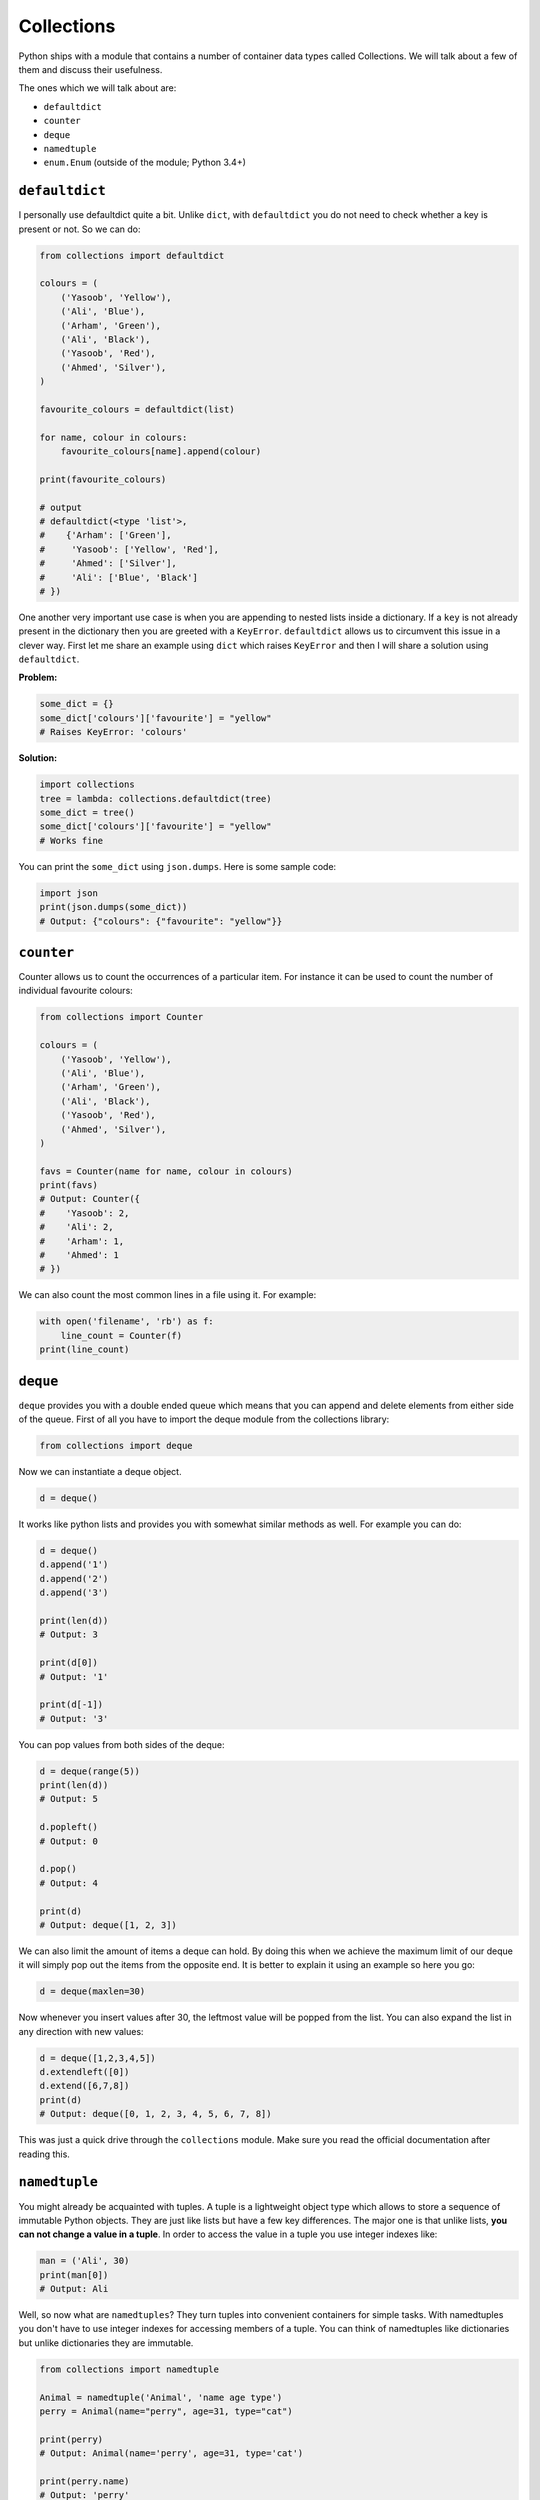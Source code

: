 Collections
-----------

Python ships with a module that contains a number of container data
types called Collections. We will talk about a few of them and discuss
their usefulness.

The ones which we will talk about are:

-  ``defaultdict``
-  ``counter``
-  ``deque``
-  ``namedtuple``
-  ``enum.Enum`` (outside of the module; Python 3.4+)

``defaultdict``
^^^^^^^^^^^^^^^^^^^

I personally use defaultdict quite a bit. Unlike ``dict``, with
``defaultdict`` you do not need to check whether a key is present or
not. So we can do:

.. code:: python

    from collections import defaultdict
     
    colours = (
        ('Yasoob', 'Yellow'),
        ('Ali', 'Blue'),
        ('Arham', 'Green'),
        ('Ali', 'Black'),
        ('Yasoob', 'Red'),
        ('Ahmed', 'Silver'),
    )
     
    favourite_colours = defaultdict(list)
     
    for name, colour in colours:
        favourite_colours[name].append(colour)
     
    print(favourite_colours)
     
    # output 
    # defaultdict(<type 'list'>, 
    #    {'Arham': ['Green'], 
    #     'Yasoob': ['Yellow', 'Red'], 
    #     'Ahmed': ['Silver'], 
    #     'Ali': ['Blue', 'Black']
    # })

One another very important use case is when you are appending to nested
lists inside a dictionary. If a ``key`` is not already present in the
dictionary then you are greeted with a ``KeyError``. ``defaultdict``
allows us to circumvent this issue in a clever way. First let me share
an example using ``dict`` which raises ``KeyError`` and then I will
share a solution using ``defaultdict``.

**Problem:**

.. code:: python

    some_dict = {}
    some_dict['colours']['favourite'] = "yellow"
    # Raises KeyError: 'colours'

**Solution:**

.. code:: python

    import collections
    tree = lambda: collections.defaultdict(tree)
    some_dict = tree()
    some_dict['colours']['favourite'] = "yellow"
    # Works fine

You can print the ``some_dict`` using ``json.dumps``. Here is some
sample code:

.. code:: python

    import json
    print(json.dumps(some_dict))
    # Output: {"colours": {"favourite": "yellow"}}

``counter``
^^^^^^^^^^^^^^^

Counter allows us to count the occurrences of a particular item. For
instance it can be used to count the number of individual favourite
colours:

.. code:: python

    from collections import Counter
     
    colours = (
        ('Yasoob', 'Yellow'),
        ('Ali', 'Blue'),
        ('Arham', 'Green'),
        ('Ali', 'Black'),
        ('Yasoob', 'Red'),
        ('Ahmed', 'Silver'),
    )
     
    favs = Counter(name for name, colour in colours)
    print(favs)
    # Output: Counter({
    #    'Yasoob': 2, 
    #    'Ali': 2, 
    #    'Arham': 1, 
    #    'Ahmed': 1
    # })

We can also count the most common lines in a file using it. For example:

.. code:: python

    with open('filename', 'rb') as f:
        line_count = Counter(f)
    print(line_count)

``deque``
^^^^^^^^^^^^^

``deque`` provides you with a double ended queue which means that you
can append and delete elements from either side of the queue. First of
all you have to import the deque module from the collections library:

.. code:: python

    from collections import deque

Now we can instantiate a deque object.

.. code:: python

    d = deque()

It works like python lists and provides you with somewhat similar
methods as well. For example you can do:

.. code:: python

    d = deque()
    d.append('1')
    d.append('2')
    d.append('3')

    print(len(d))
    # Output: 3

    print(d[0])
    # Output: '1'

    print(d[-1])
    # Output: '3'

You can pop values from both sides of the deque:

.. code:: python

    d = deque(range(5))
    print(len(d))
    # Output: 5

    d.popleft()
    # Output: 0

    d.pop()
    # Output: 4

    print(d)
    # Output: deque([1, 2, 3])

We can also limit the amount of items a deque can hold. By doing this
when we achieve the maximum limit of our deque it will simply pop out
the items from the opposite end. It is better to explain it using an
example so here you go:

.. code:: python

    d = deque(maxlen=30)

Now whenever you insert values after 30, the leftmost value will be
popped from the list. You can also expand the list in any direction with
new values:

.. code:: python

    d = deque([1,2,3,4,5])
    d.extendleft([0])
    d.extend([6,7,8])
    print(d)
    # Output: deque([0, 1, 2, 3, 4, 5, 6, 7, 8])

This was just a quick drive through the ``collections`` module. Make
sure you read the official documentation after reading this.

``namedtuple``
^^^^^^^^^^^^^^^^^^

You might already be acquainted with tuples. A tuple is a lightweight
object type which allows to store a sequence of immutable Python
objects. They are just like lists but have a few key differences. The
major one is that unlike lists, **you can not change a value in a
tuple**. In order to access the value in a tuple you use integer indexes
like:

.. code:: python

    man = ('Ali', 30)
    print(man[0])
    # Output: Ali

Well, so now what are ``namedtuples``? They turn tuples into convenient
containers for simple tasks. With namedtuples you don't have to use
integer indexes for accessing members of a tuple. You can think of
namedtuples like dictionaries but unlike dictionaries they are
immutable.

.. code:: python

    from collections import namedtuple

    Animal = namedtuple('Animal', 'name age type')
    perry = Animal(name="perry", age=31, type="cat")

    print(perry)
    # Output: Animal(name='perry', age=31, type='cat')

    print(perry.name)
    # Output: 'perry'

You can now see that we can access members of a tuple just by their
name using a ``.``. Let's dissect it a little more. A named tuple has two
required arguments. They are the tuple name and the tuple field\_names.
In the above example our tuple name was 'Animal' and the tuple
field\_names were 'name', 'age' and 'cat'. Namedtuple makes your tuples
**self-document**. You can easily understand what is going on by having
a quick glance at your code. And as you are not bound to use integer
indexes to access members of a tuple, it makes it more easy to maintain
your code. Moreover, as **`namedtuple` instances do not have
per-instance dictionaries**, they are lightweight and require no more
memory than regular tuples. This makes them faster than dictionaries.
However, do remember that as with tuples, **attributes in namedtuples
are immutable**. It means that this would not work:

.. code:: python

    from collections import namedtuple

    Animal = namedtuple('Animal', 'name age type')
    perry = Animal(name="perry", age=31, type="cat")
    perry.age = 42

    # Output: Traceback (most recent call last):
    #            File "", line 1, in 
    #         AttributeError: can't set attribute

You should use named tuples to make your code self-documenting. **They
are backwards compatible with normal tuples**. It means that you can use
integer indexes with namedtuples as well:

.. code:: python

    from collections import namedtuple

    Animal = namedtuple('Animal', 'name age type')
    perry = Animal(name="perry", age=31, type="cat")
    print(perry[0])
    # Output: perry

Last but not the least, you can convert a namedtuple to a dictionary.
Like this:

.. code:: python

    from collections import namedtuple

    Animal = namedtuple('Animal', 'name age type')
    perry = Animal(name="Perry", age=31, type="cat")
    print(perry._asdict())
    # Output: OrderedDict([('name', 'Perry'), ('age', 31), ...

``enum.Enum`` (Python 3.4+)
^^^^^^^^^^^^^^^^^^^^^^^^^^^^^^^

Another useful collection is the enum object. It is available in the ``enum``
module, in Python 3.4 and up (also available as a backport in PyPI named ``enum34``.)
Enums (`enumerated type <https://en.wikipedia.org/wiki/Enumerated_type>`_) are
basically a way to organize various things.

Let’s consider the Animal namedtuple from the last example.  It had a ``type``
field.  The problem is, the type was a string.  This poses some problems for
us. What if the user types in ``Cat`` because they held the Shift key?  Or
``CAT``?  Or ``kitten``?

Enumerations can help us avoid this problem, by not using strings.  Consider
this example:

.. code:: python

    from collections import namedtuple
    from enum import Enum

    class Species(Enum):
        cat = 1
        dog = 2
        horse = 3
        aardvark = 4
        butterfly = 5
        owl = 6
        platypus = 7
        dragon = 8
        unicorn = 9
        # The list goes on and on...

        # But we don't really care about age, so we can use an alias.
        kitten = 1
        puppy = 2

    Animal = namedtuple('Animal', 'name age type')
    perry = Animal(name="Perry", age=31, type=Species.cat)
    drogon = Animal(name="Drogon", age=4, type=Species.dragon)
    tom = Animal(name="Tom", age=75, type=Species.cat)
    charlie = Animal(name="Charlie", age=2, type=Species.kitten)

    # And now, some tests.
    >>> charlie.type == tom.type
    True
    >>> charlie.type
    <Species.cat: 1>


This is much less error-prone.  We have to be specific, and we should use only
the enumeration to name types.

There are three ways to access enumeration members.  For example, all three
methods will get you the value for ``cat``:

.. code:: python

    Species(1)
    Species['cat']
    Species.cat
